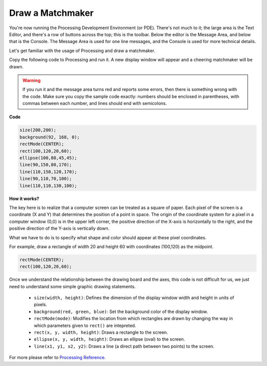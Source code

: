 Draw a Matchmaker
========================

You're now running the Processing Development Environment (or PDE). 
There's not much to it; the large area is the Text Editor, and there's a row of buttons across the top; this is the toolbar. 
Below the editor is the Message Area, and below that is the Console. 
The Message Area is used for one line messages, and the Console is used for more technical details.

Let's get familiar with the usage of Processing and draw a matchmaker.

Copy the following code to Processing and run it. A new display window will appear and a cheering matchmaker will be drawn.

.. warning:: 

    If you run it and the message area turns red and reports some errors, then there is something wrong with the code. Make sure you copy the sample code exactly: numbers should be enclosed in parentheses, with commas between each number, and lines should end with semicolons.


**Code**

.. code-block:: arduino

    size(200,200);
    background(92, 168, 0); 
    rectMode(CENTER);
    rect(100,120,20,60);
    ellipse(100,80,45,45);
    line(90,150,80,170);
    line(110,150,120,170);
    line(90,110,70,100);
    line(110,110,130,100);

.. image:: img/draw_one1.png

**How it works?**

The key here is to realize that a computer screen can be treated as a square of paper.
Each pixel of the screen is a coordinate (X and Y) that determines the position of a point in space. The origin of the coordinate system for a pixel in a computer window (0,0) is in the upper left corner, the positive direction of the X-axis is horizontally to the right, and the positive direction of the Y-axis is vertically down.

What we have to do is to specify what shape and color should appear at these pixel coordinates.

For example, draw a rectangle of width 20 and height 60 with coordinates (100,120) as the midpoint.

.. code-block:: arduino

    rectMode(CENTER);
    rect(100,120,20,60);

.. image:: img/draw_one_coodinate.png

Once we understand the relationship between the drawing board and the axes, this code is not difficult for us, we just need to understand some simple graphic drawing statements.

    * ``size(width, height)``: Defines the dimension of the display window width and height in units of pixels.
    * ``background(red, green, blue)``: Set the background color of the display window.
    * ``rectMode(mode)``: Modifies the location from which rectangles are drawn by changing the way in which parameters given to ``rect()`` are intepreted.
    * ``rect(x, y, width, height)``: Draws a rectangle to the screen. 
    * ``ellipse(x, y, width, height)``: Draws an ellipse (oval) to the screen. 
    * ``line(x1, y1, x2, y2)``: Draws a line (a direct path between two points) to the screen.

For more please refer to `Processing Reference <https://processing.org/reference/>`_.






